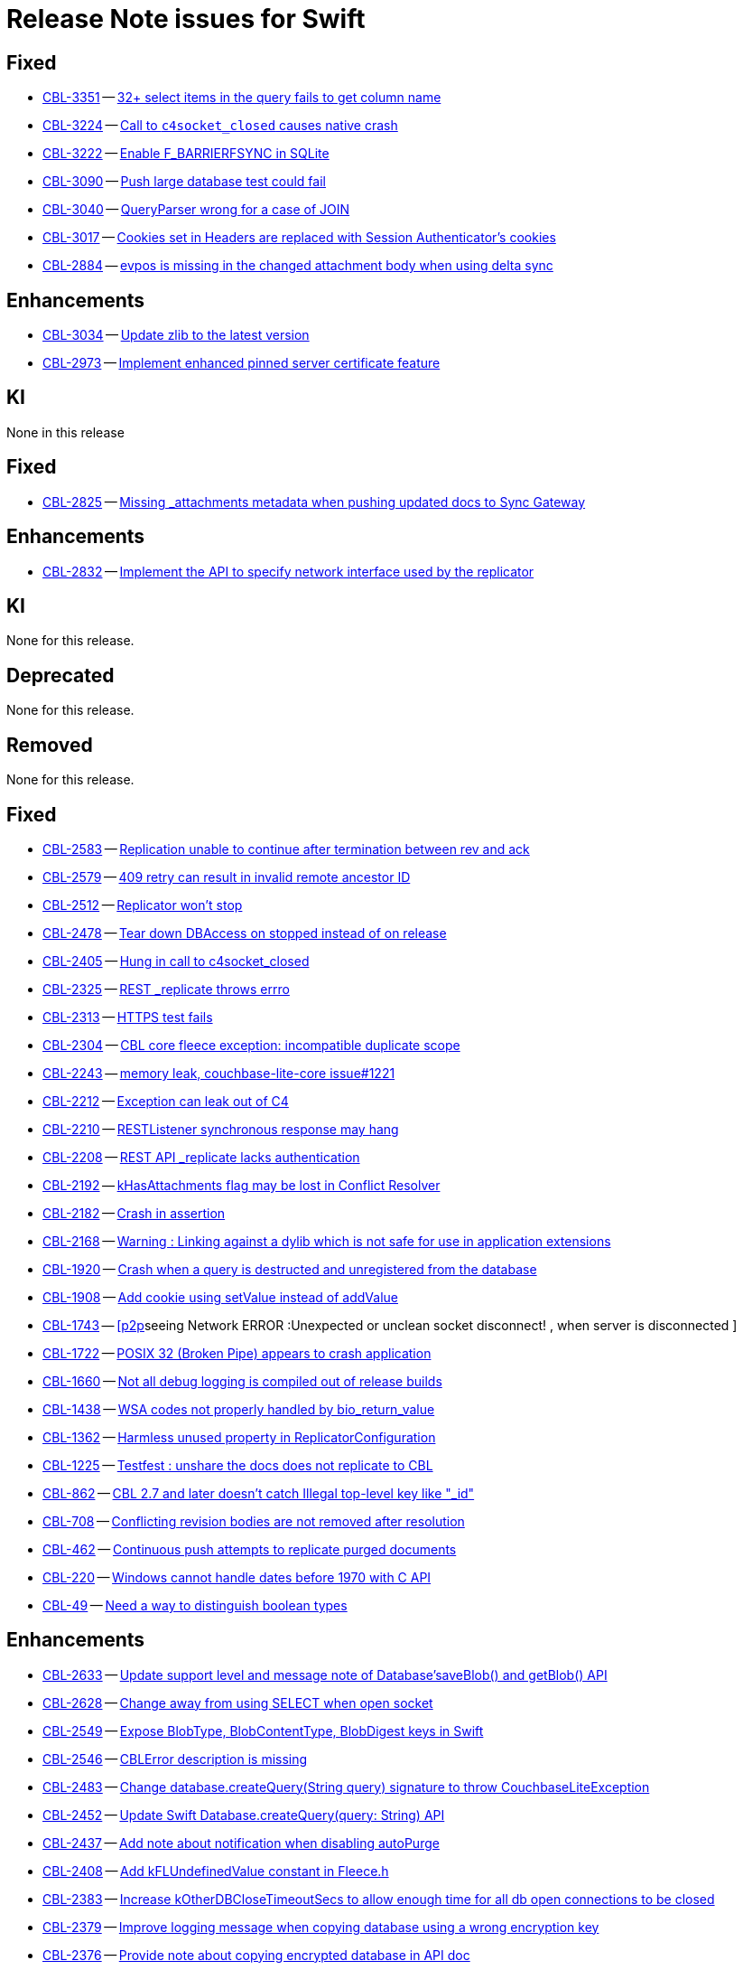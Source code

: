 = Release Note issues for Swift

// tag::issues-3-0-2[]

== Fixed

// tag::Fixed-3-0-2[]

* https://issues.couchbase.com/browse/CBL-3351[CBL-3351] -- https://issues.couchbase.com/browse/CBL-3351[32{plus} select items in the query fails to get column name]

* https://issues.couchbase.com/browse/CBL-3224[CBL-3224] -- https://issues.couchbase.com/browse/CBL-3224[Call to `c4socket_closed` causes native crash]

* https://issues.couchbase.com/browse/CBL-3222[CBL-3222] -- https://issues.couchbase.com/browse/CBL-3222[Enable F_BARRIERFSYNC in SQLite]

* https://issues.couchbase.com/browse/CBL-3090[CBL-3090] -- https://issues.couchbase.com/browse/CBL-3090[Push large database test could fail]

* https://issues.couchbase.com/browse/CBL-3040[CBL-3040] -- https://issues.couchbase.com/browse/CBL-3040[QueryParser wrong for a case of JOIN]

* https://issues.couchbase.com/browse/CBL-3017[CBL-3017] -- https://issues.couchbase.com/browse/CBL-3017[Cookies set in Headers are replaced with Session Authenticator's cookies]

* https://issues.couchbase.com/browse/CBL-2884[CBL-2884] -- https://issues.couchbase.com/browse/CBL-2884[evpos is missing in the changed attachment body when using delta sync]

// end::Fixed-3-0-2[]

== Enhancements

// tag::Enhancements-3-0-2[]

* https://issues.couchbase.com/browse/CBL-3034[CBL-3034] -- https://issues.couchbase.com/browse/CBL-3034[Update zlib to the latest version]

* https://issues.couchbase.com/browse/CBL-2973[CBL-2973] -- https://issues.couchbase.com/browse/CBL-2973[Implement enhanced pinned server certificate feature]
// end::Enhancements-3-0-2[]


== KI

// tag::KI-3-0-2[]

None in this release

// end::KI-3-0-2[]

// end::issues-3-0-2[]

// tag::issues-3-0-1[]


== Fixed

// tag::Fixed-3-0-1[]

* https://issues.couchbase.com/browse/CBL-2825[CBL-2825] -- https://issues.couchbase.com/browse/CBL-2825[Missing _attachments metadata when pushing updated docs to Sync Gateway]

// end::Fixed-3-0-1[] total items = 4


== Enhancements

// tag::Enhancements-3-0-1[]

* https://issues.couchbase.com/browse/CBL-2832[CBL-2832] -- https://issues.couchbase.com/browse/CBL-2832[Implement the API to specify network interface used by the replicator]

// end::Enhancements-3-0-1[] total items = 3


== KI

// tag::KI-3-0-1[]

None for this release.

// end::KI-3-0-1[] total items = 0


== Deprecated

// tag::Deprecated-3-0-1[]

None for this release.

// end::Deprecated-3-0-1[] total items = 0


== Removed

// tag::Removed-3-0-1[]

None for this release.

// end::Removed-3-0-1[] total items = 0

// end::issues-3-0-1[]

// tag::issues-3-0-0[]


== Fixed

// tag::Fixed-3-0-0[]

* https://issues.couchbase.com//browse/CBL-2583[CBL-2583] -- https://issues.couchbase.com//browse/CBL-2583[Replication unable to continue after termination between rev and ack]
* https://issues.couchbase.com//browse/CBL-2579[CBL-2579] -- https://issues.couchbase.com//browse/CBL-2579[409 retry can result in invalid remote ancestor ID]
* https://issues.couchbase.com//browse/CBL-2512[CBL-2512] -- https://issues.couchbase.com//browse/CBL-2512[Replicator won't stop]
* https://issues.couchbase.com//browse/CBL-2478[CBL-2478] -- https://issues.couchbase.com//browse/CBL-2478[Tear down DBAccess on stopped instead of on release]
* https://issues.couchbase.com//browse/CBL-2405[CBL-2405] -- https://issues.couchbase.com//browse/CBL-2405[Hung in call to c4socket_closed]
* https://issues.couchbase.com//browse/CBL-2325[CBL-2325] -- https://issues.couchbase.com//browse/CBL-2325[REST _replicate throws errro]
* https://issues.couchbase.com//browse/CBL-2313[CBL-2313] -- https://issues.couchbase.com//browse/CBL-2313[HTTPS test fails]
* https://issues.couchbase.com//browse/CBL-2304[CBL-2304] -- https://issues.couchbase.com//browse/CBL-2304[CBL core fleece exception: incompatible duplicate scope]
* https://issues.couchbase.com//browse/CBL-2243[CBL-2243] -- https://issues.couchbase.com//browse/CBL-2243[memory leak, couchbase-lite-core issue#1221]
* https://issues.couchbase.com//browse/CBL-2212[CBL-2212] -- https://issues.couchbase.com//browse/CBL-2212[Exception can leak out of C4]
* https://issues.couchbase.com//browse/CBL-2210[CBL-2210] -- https://issues.couchbase.com//browse/CBL-2210[RESTListener synchronous response may hang]
* https://issues.couchbase.com//browse/CBL-2208[CBL-2208] -- https://issues.couchbase.com//browse/CBL-2208[REST API _replicate lacks authentication]
* https://issues.couchbase.com//browse/CBL-2192[CBL-2192] -- https://issues.couchbase.com//browse/CBL-2192[kHasAttachments flag may be lost in Conflict Resolver]
* https://issues.couchbase.com//browse/CBL-2182[CBL-2182] -- https://issues.couchbase.com//browse/CBL-2182[Crash in assertion]
* https://issues.couchbase.com//browse/CBL-2168[CBL-2168] -- https://issues.couchbase.com//browse/CBL-2168[Warning : Linking against a dylib which is not safe for use in application extensions ]
* https://issues.couchbase.com//browse/CBL-1920[CBL-1920] -- https://issues.couchbase.com//browse/CBL-1920[Crash when a query is destructed and unregistered from the database]
* https://issues.couchbase.com//browse/CBL-1908[CBL-1908] -- https://issues.couchbase.com//browse/CBL-1908[Add cookie using setValue instead of addValue]
* https://issues.couchbase.com//browse/CBL-1743[CBL-1743] -- https://issues.couchbase.com//browse/CBL-1743[[p2p]seeing Network ERROR :Unexpected or unclean socket disconnect! , when server is disconnected ]
* https://issues.couchbase.com//browse/CBL-1722[CBL-1722] -- https://issues.couchbase.com//browse/CBL-1722[POSIX 32 (Broken Pipe) appears to crash application]
* https://issues.couchbase.com//browse/CBL-1660[CBL-1660] -- https://issues.couchbase.com//browse/CBL-1660[Not all debug logging is compiled out of release builds]
* https://issues.couchbase.com//browse/CBL-1438[CBL-1438] -- https://issues.couchbase.com//browse/CBL-1438[WSA codes not properly handled by bio_return_value]
* https://issues.couchbase.com//browse/CBL-1362[CBL-1362] -- https://issues.couchbase.com//browse/CBL-1362[Harmless unused property in ReplicatorConfiguration]
* https://issues.couchbase.com//browse/CBL-1225[CBL-1225] -- https://issues.couchbase.com//browse/CBL-1225[Testfest : unshare the docs does not replicate to CBL]
* https://issues.couchbase.com//browse/CBL-862[CBL-862] -- https://issues.couchbase.com//browse/CBL-862[CBL 2.7 and later doesn't catch Illegal top-level key like "_id"]
* https://issues.couchbase.com//browse/CBL-708[CBL-708] -- https://issues.couchbase.com//browse/CBL-708[Conflicting revision bodies are not removed after resolution]
* https://issues.couchbase.com//browse/CBL-462[CBL-462] -- https://issues.couchbase.com//browse/CBL-462[Continuous push attempts to replicate purged documents]
* https://issues.couchbase.com//browse/CBL-220[CBL-220] -- https://issues.couchbase.com//browse/CBL-220[Windows cannot handle dates before 1970 with C API]
* https://issues.couchbase.com//browse/CBL-49[CBL-49] -- https://issues.couchbase.com//browse/CBL-49[Need a way to distinguish boolean types]
// end::Fixed-3-0-0[] total items = 28


== Enhancements

// tag::Enhancements-3-0-0[]

* https://issues.couchbase.com//browse/CBL-2633[CBL-2633] -- https://issues.couchbase.com//browse/CBL-2633[Update support level and message note of Database'saveBlob() and getBlob() API]
* https://issues.couchbase.com//browse/CBL-2628[CBL-2628] -- https://issues.couchbase.com//browse/CBL-2628[Change away from using SELECT when open socket]
* https://issues.couchbase.com//browse/CBL-2549[CBL-2549] -- https://issues.couchbase.com//browse/CBL-2549[Expose BlobType, BlobContentType, BlobDigest keys in Swift]
* https://issues.couchbase.com//browse/CBL-2546[CBL-2546] -- https://issues.couchbase.com//browse/CBL-2546[CBLError description is missing]
* https://issues.couchbase.com//browse/CBL-2483[CBL-2483] -- https://issues.couchbase.com//browse/CBL-2483[Change database.createQuery(String query) signature to throw CouchbaseLiteException]
* https://issues.couchbase.com//browse/CBL-2452[CBL-2452] -- https://issues.couchbase.com//browse/CBL-2452[Update Swift Database.createQuery(query: String) API]
* https://issues.couchbase.com//browse/CBL-2437[CBL-2437] -- https://issues.couchbase.com//browse/CBL-2437[Add note about notification when disabling autoPurge]
* https://issues.couchbase.com//browse/CBL-2408[CBL-2408] -- https://issues.couchbase.com//browse/CBL-2408[Add kFLUndefinedValue constant in Fleece.h]
* https://issues.couchbase.com//browse/CBL-2383[CBL-2383] -- https://issues.couchbase.com//browse/CBL-2383[Increase kOtherDBCloseTimeoutSecs to allow enough time for all db open connections to be closed]
* https://issues.couchbase.com//browse/CBL-2379[CBL-2379] -- https://issues.couchbase.com//browse/CBL-2379[Improve logging message when copying database using a wrong encryption key]
* https://issues.couchbase.com//browse/CBL-2376[CBL-2376] -- https://issues.couchbase.com//browse/CBL-2376[Provide note about copying encrypted database in API doc]
* https://issues.couchbase.com//browse/CBL-2358[CBL-2358] -- https://issues.couchbase.com//browse/CBL-2358[Add function for creating FLMutableDict/Array from JSON]
* https://issues.couchbase.com//browse/CBL-2292[CBL-2292] -- https://issues.couchbase.com//browse/CBL-2292[Update mobile n1ql test suite]
* https://issues.couchbase.com//browse/CBL-2064[CBL-2064] -- https://issues.couchbase.com//browse/CBL-2064[Implement Encrypted Property Feature]
* https://issues.couchbase.com//browse/CBL-2043[CBL-2043] -- https://issues.couchbase.com//browse/CBL-2043[Implement Maintenance's Optimize Options]
* https://issues.couchbase.com//browse/CBL-2038[CBL-2038] -- https://issues.couchbase.com//browse/CBL-2038[Change QueryBuilder's ATAN2(X, Y) to  ATAN2(Y, X)]
* https://issues.couchbase.com//browse/CBL-1976[CBL-1976] -- https://issues.couchbase.com//browse/CBL-1976[Set EnableAutoPurge to C4Replicator options]
* https://issues.couchbase.com//browse/CBL-1972[CBL-1972] -- https://issues.couchbase.com//browse/CBL-1972[Channel Access Revocation]
* https://issues.couchbase.com//browse/CBL-1941[CBL-1941] -- https://issues.couchbase.com//browse/CBL-1941[maxRetries should now count attempts instead of retries]
* https://issues.couchbase.com//browse/CBL-1935[CBL-1935] -- https://issues.couchbase.com//browse/CBL-1935[Remove Deprecated LiteCore Methods]
* https://issues.couchbase.com//browse/CBL-1910[CBL-1910] -- https://issues.couchbase.com//browse/CBL-1910[Implement the Revised Retry Logic and Heartbeat Config API]
* https://issues.couchbase.com//browse/CBL-1893[CBL-1893] -- https://issues.couchbase.com//browse/CBL-1893[Remove deprecated APIs]
* https://issues.couchbase.com//browse/CBL-1872[CBL-1872] -- https://issues.couchbase.com//browse/CBL-1872[Enhanced Configuration API]
* https://issues.couchbase.com//browse/CBL-1852[CBL-1852] -- https://issues.couchbase.com//browse/CBL-1852[Explore Module Initialization]
* https://issues.couchbase.com//browse/CBL-1842[CBL-1842] -- https://issues.couchbase.com//browse/CBL-1842[Remove replicator.resetCheckpoint() API]
* https://issues.couchbase.com//browse/CBL-1791[CBL-1791] -- https://issues.couchbase.com//browse/CBL-1791[Change to QueryBuilder API]
* https://issues.couchbase.com//browse/CBL-1786[CBL-1786] -- https://issues.couchbase.com//browse/CBL-1786[Ignore unknown-warning-option warning from clang]
* https://issues.couchbase.com//browse/CBL-1763[CBL-1763] -- https://issues.couchbase.com//browse/CBL-1763[`kErrTruncatedJSON` is returning `kFLNoError`]
* https://issues.couchbase.com//browse/CBL-1757[CBL-1757] -- https://issues.couchbase.com//browse/CBL-1757[CBL {sqlpp} Functionality]
* https://issues.couchbase.com//browse/CBL-1744[CBL-1744] -- https://issues.couchbase.com//browse/CBL-1744[Fix Fire Timer at Same Time Test]
* https://issues.couchbase.com//browse/CBL-1714[CBL-1714] -- https://issues.couchbase.com//browse/CBL-1714[Refactor POSIX error domain codes to be platform independent]
* https://issues.couchbase.com//browse/CBL-1710[CBL-1710] -- https://issues.couchbase.com//browse/CBL-1710[Update to use setProgressLevel API in Replicator]
* https://issues.couchbase.com//browse/CBL-1666[CBL-1666] -- https://issues.couchbase.com//browse/CBL-1666[Allow apps to trigger SQLite index optimization directly]
* https://issues.couchbase.com//browse/CBL-1650[CBL-1650] -- https://issues.couchbase.com//browse/CBL-1650[CBL doesn't purge channel removals when removal revision already exists in CBL]
* https://issues.couchbase.com//browse/CBL-1584[CBL-1584] -- https://issues.couchbase.com//browse/CBL-1584[Replicator Retry Logic]
* https://issues.couchbase.com//browse/CBL-1581[CBL-1581] -- https://issues.couchbase.com//browse/CBL-1581[Reserve Property Keys]
* https://issues.couchbase.com//browse/CBL-1567[CBL-1567] -- https://issues.couchbase.com//browse/CBL-1567[Ensure c4log_enableFatalExceptionBacktrace is called]
* https://issues.couchbase.com//browse/CBL-1522[CBL-1522] -- https://issues.couchbase.com//browse/CBL-1522[{sqlpp} : Add NULL OR MISSING literal]
* https://issues.couchbase.com//browse/CBL-1453[CBL-1453] -- https://issues.couchbase.com//browse/CBL-1453[Failure testDeleteWithActiveLiveQueriesAndReplicators ]
* https://issues.couchbase.com//browse/CBL-1395[CBL-1395] -- https://issues.couchbase.com//browse/CBL-1395[ERROR: AddressSanitizer: stack-use-after-return on address]
* https://issues.couchbase.com//browse/CBL-1350[CBL-1350] -- https://issues.couchbase.com//browse/CBL-1350[Deprecate Replicator.resetCheckpoint() API]
* https://issues.couchbase.com//browse/CBL-1267[CBL-1267] -- https://issues.couchbase.com//browse/CBL-1267[Jenkins unit test failures]
* https://issues.couchbase.com//browse/CBL-1232[CBL-1232] -- https://issues.couchbase.com//browse/CBL-1232[Support function to change the kC4ReplicatorOptionProgressLevel]
* https://issues.couchbase.com//browse/CBL-1049[CBL-1049] -- https://issues.couchbase.com//browse/CBL-1049[Zero fleece options when replicator is freed]
* https://issues.couchbase.com//browse/CBL-911[CBL-911] -- https://issues.couchbase.com//browse/CBL-911[Couchbase Lite Java replication hangs when using DEBUG console + file logging on Windows]
* https://issues.couchbase.com//browse/CBL-429[CBL-429] -- https://issues.couchbase.com//browse/CBL-429[Create way to log methods queued to an actor]
* https://issues.couchbase.com//browse/CBL-278[CBL-278] -- https://issues.couchbase.com//browse/CBL-278[Swift Codables support]
* https://issues.couchbase.com//browse/CBL-111[CBL-111] -- https://issues.couchbase.com//browse/CBL-111[Build multi-platform XCFramework for Xcode 11+]
// end::Enhancements-3-0-0[] total items = 48


== KI

// tag::KI-3-0-0[]

None for this release.

// end::KI-3-0-0[] total items = 0


== Deprecated

// tag::Deprecated-3-0-0[]

* https://issues.couchbase.com//browse/CBL-2274[CBL-2274] -- https://issues.couchbase.com//browse/CBL-2274[Deprecate QueryBuilder APIs]
// end::Deprecated-3-0-0[] total items = 1


== Removed

// tag::Removed-3-0-0[]

* https://issues.couchbase.com//browse/CBL-1842[CBL-1842] -- https://issues.couchbase.com//browse/CBL-1842[Remove replicator.resetCheckpoint() API]
* https://issues.couchbase.com//browse/CBL-1350[CBL-1350] -- https://issues.couchbase.com//browse/CBL-1350[Deprecate Replicator.resetCheckpoint() API]
// end::Removed-3-0-0[] total items = 2

// end::issues-3-0-0[]

